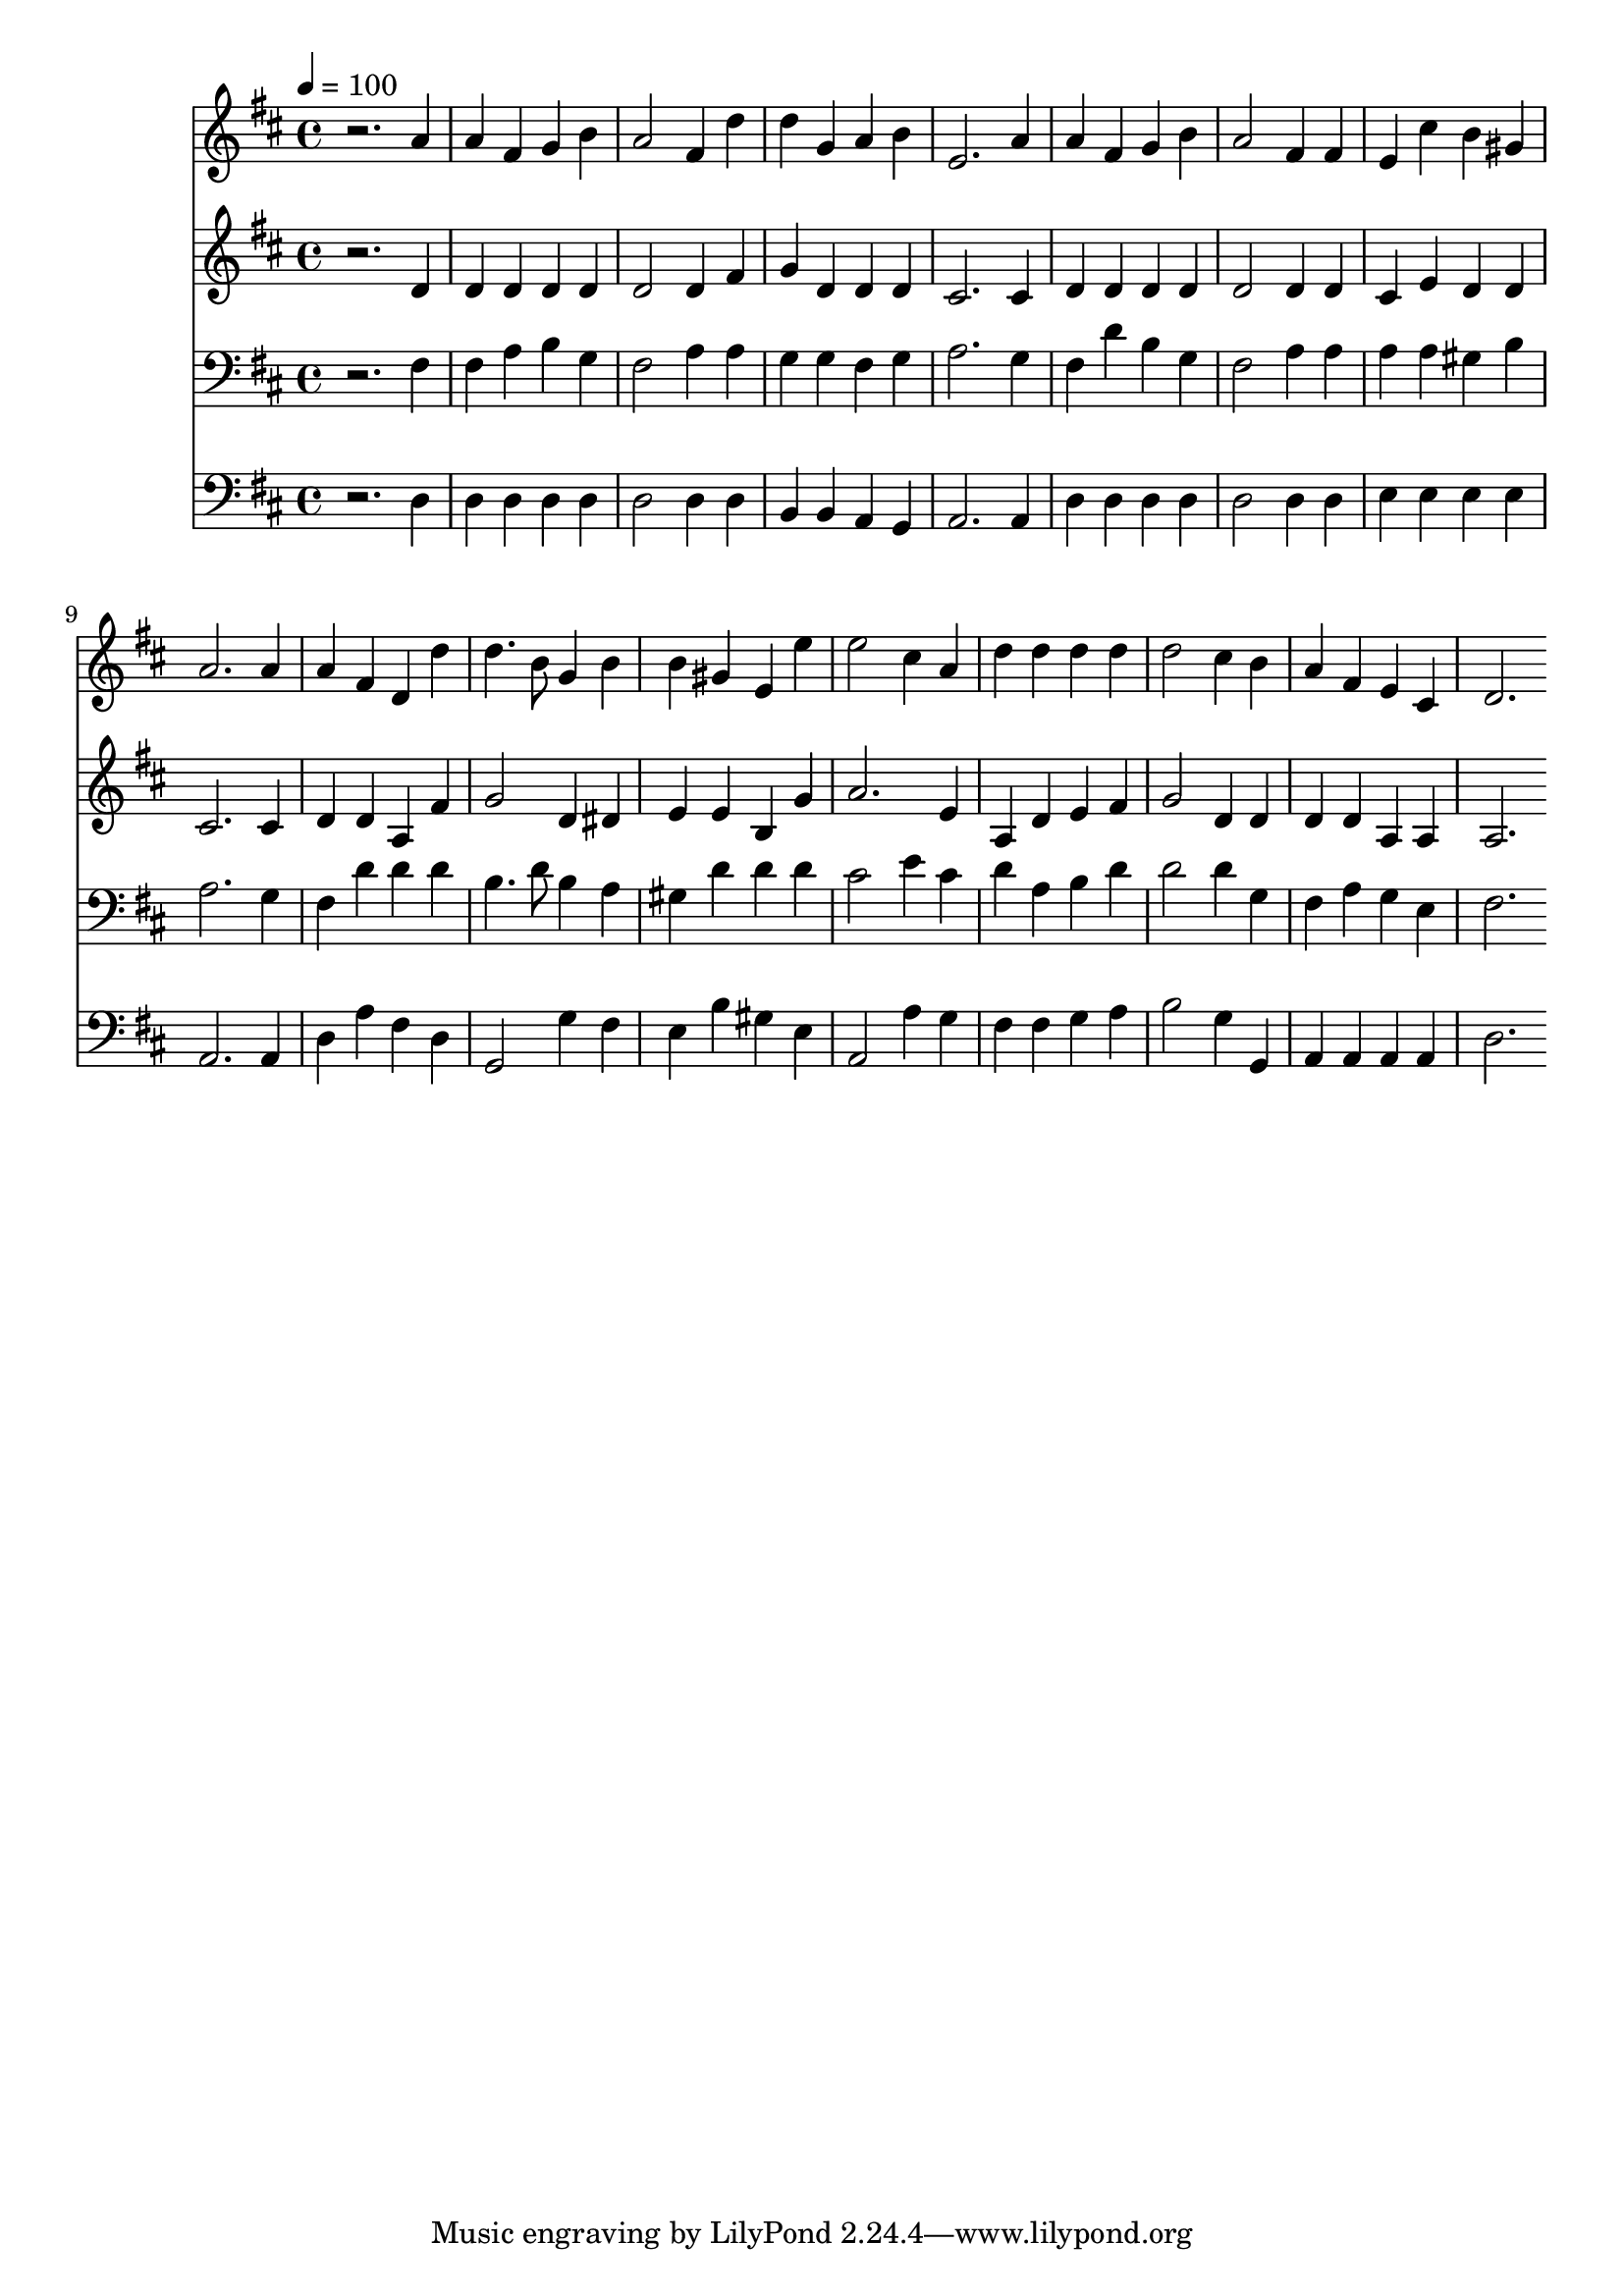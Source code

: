 % Lily was here -- automatically converted by c:/Program Files (x86)/LilyPond/usr/bin/midi2ly.py from mid/375.mid
\version "2.14.0"

\layout {
  \context {
    \Voice
    \remove "Note_heads_engraver"
    \consists "Completion_heads_engraver"
    \remove "Rest_engraver"
    \consists "Completion_rest_engraver"
  }
}

trackAchannelA = {


  \key d \major
    
  \time 4/4 
  

  \key d \major
  
  \tempo 4 = 100 
  
}

trackA = <<
  \context Voice = voiceA \trackAchannelA
>>


trackBchannelB = \relative c {
  r2. a''4 
  | % 2
  a fis g b 
  | % 3
  a2 fis4 d' 
  | % 4
  d g, a b 
  | % 5
  e,2. a4 
  | % 6
  a fis g b 
  | % 7
  a2 fis4 fis 
  | % 8
  e cis' b gis 
  | % 9
  a2. a4 
  | % 10
  a fis d d' 
  | % 11
  d4. b8 g4 b 
  | % 12
  b gis e e' 
  | % 13
  e2 cis4 a 
  | % 14
  d d d d 
  | % 15
  d2 cis4 b 
  | % 16
  a fis e cis 
  | % 17
  d2. 
}

trackB = <<
  \context Voice = voiceA \trackBchannelB
>>


trackCchannelB = \relative c {
  r2. d'4 
  | % 2
  d d d d 
  | % 3
  d2 d4 fis 
  | % 4
  g d d d 
  | % 5
  cis2. cis4 
  | % 6
  d d d d 
  | % 7
  d2 d4 d 
  | % 8
  cis e d d 
  | % 9
  cis2. cis4 
  | % 10
  d d a fis' 
  | % 11
  g2 d4 dis 
  | % 12
  e e b g' 
  | % 13
  a2. e4 
  | % 14
  a, d e fis 
  | % 15
  g2 d4 d 
  | % 16
  d d a a 
  | % 17
  a2. 
}

trackC = <<
  \context Voice = voiceA \trackCchannelB
>>


trackDchannelB = \relative c {
  r2. fis4 
  | % 2
  fis a b g 
  | % 3
  fis2 a4 a 
  | % 4
  g g fis g 
  | % 5
  a2. g4 
  | % 6
  fis d' b g 
  | % 7
  fis2 a4 a 
  | % 8
  a a gis b 
  | % 9
  a2. g4 
  | % 10
  fis d' d d 
  | % 11
  b4. d8 b4 a 
  | % 12
  gis d' d d 
  | % 13
  cis2 e4 cis 
  | % 14
  d a b d 
  | % 15
  d2 d4 g, 
  | % 16
  fis a g e 
  | % 17
  fis2. 
}

trackD = <<

  \clef bass
  
  \context Voice = voiceA \trackDchannelB
>>


trackEchannelB = \relative c {
  r2. d4 
  | % 2
  d d d d 
  | % 3
  d2 d4 d 
  | % 4
  b b a g 
  | % 5
  a2. a4 
  | % 6
  d d d d 
  | % 7
  d2 d4 d 
  | % 8
  e e e e 
  | % 9
  a,2. a4 
  | % 10
  d a' fis d 
  | % 11
  g,2 g'4 fis 
  | % 12
  e b' gis e 
  | % 13
  a,2 a'4 g 
  | % 14
  fis fis g a 
  | % 15
  b2 g4 g, 
  | % 16
  a a a a 
  | % 17
  d2. 
}

trackE = <<

  \clef bass
  
  \context Voice = voiceA \trackEchannelB
>>


\score {
  <<
    \context Staff=trackB \trackA
    \context Staff=trackB \trackB
    \context Staff=trackC \trackA
    \context Staff=trackC \trackC
    \context Staff=trackD \trackA
    \context Staff=trackD \trackD
    \context Staff=trackE \trackA
    \context Staff=trackE \trackE
  >>
  \layout {}
  \midi {}
}
